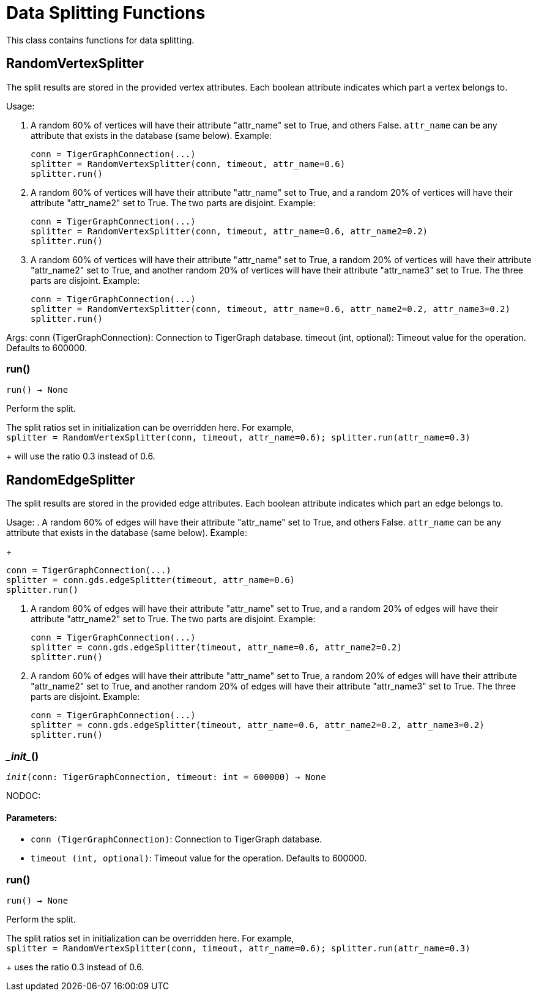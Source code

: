 = Data Splitting Functions

This class contains functions for data splitting.

== RandomVertexSplitter

The split results are stored in the provided vertex attributes. Each boolean attribute
indicates which part a vertex belongs to.

Usage:

    . A random 60% of vertices will have their attribute "attr_name" set to True, and
    others False. `attr_name` can be any attribute that exists in the database (same below).
    Example:
+
[source,python]
----
conn = TigerGraphConnection(...)
splitter = RandomVertexSplitter(conn, timeout, attr_name=0.6)
splitter.run()
----
   
    . A random 60% of vertices will have their attribute "attr_name" set to True, and a
    random 20% of vertices will have their attribute "attr_name2" set to True. The two
    parts are disjoint. Example:
+
[source,python]
----
conn = TigerGraphConnection(...)
splitter = RandomVertexSplitter(conn, timeout, attr_name=0.6, attr_name2=0.2)
splitter.run()
----

    . A random 60% of vertices will have their attribute "attr_name" set to True, a
    random 20% of vertices will have their attribute "attr_name2" set to True, and
    another random 20% of vertices will have their attribute "attr_name3" set to True.
    The three parts are disjoint. Example:
+
[source,python]
----
conn = TigerGraphConnection(...)
splitter = RandomVertexSplitter(conn, timeout, attr_name=0.6, attr_name2=0.2, attr_name3=0.2)
splitter.run()
----
    
Args:
    conn (TigerGraphConnection):
        Connection to TigerGraph database.
    timeout (int, optional):
        Timeout value for the operation. Defaults to 600000.

=== run()
`run() -> None`

Perform the split.

The split ratios set in initialization can be overridden here. For example,
 +
`splitter = RandomVertexSplitter(conn, timeout, attr_name=0.6); splitter.run(attr_name=0.3)`
+
will use the ratio 0.3 instead of 0.6.


== RandomEdgeSplitter

The split results are stored in the provided edge attributes. Each boolean attribute
indicates which part an edge belongs to.

Usage:
    . A random 60% of edges will have their attribute "attr_name" set to True, and 
    others False. `attr_name` can be any attribute that exists in the database (same below).
    Example:
+
[source,python]
----
conn = TigerGraphConnection(...)
splitter = conn.gds.edgeSplitter(timeout, attr_name=0.6)
splitter.run()
----

    . A random 60% of edges will have their attribute "attr_name" set to True, and a 
    random 20% of edges will have their attribute "attr_name2" set to True. The two 
    parts are disjoint. Example:
+   
[source,python]
----
conn = TigerGraphConnection(...)
splitter = conn.gds.edgeSplitter(timeout, attr_name=0.6, attr_name2=0.2)
splitter.run()
----

    . A random 60% of edges will have their attribute "attr_name" set to True, a 
    random 20% of edges will have their attribute "attr_name2" set to True, and 
    another random 20% of edges will have their attribute "attr_name3" set to True. 
    The three parts are disjoint. Example:
+    
[source,python]
----
conn = TigerGraphConnection(...)
splitter = conn.gds.edgeSplitter(timeout, attr_name=0.6, attr_name2=0.2, attr_name3=0.2)
splitter.run()
----

=== \__init__()
`__init__(conn: TigerGraphConnection, timeout: int = 600000) -> None`

NODOC:
[discrete]
==== **Parameters:**
* `conn (TigerGraphConnection)`: Connection to TigerGraph database.
* `timeout (int, optional)`: Timeout value for the operation. Defaults to 600000.


=== run()
`run() -> None`

Perform the split.

The split ratios set in initialization can be overridden here. 
For example,
 +
`splitter = RandomVertexSplitter(conn, timeout, attr_name=0.6); splitter.run(attr_name=0.3)`
+
uses the ratio 0.3 instead of 0.6.


